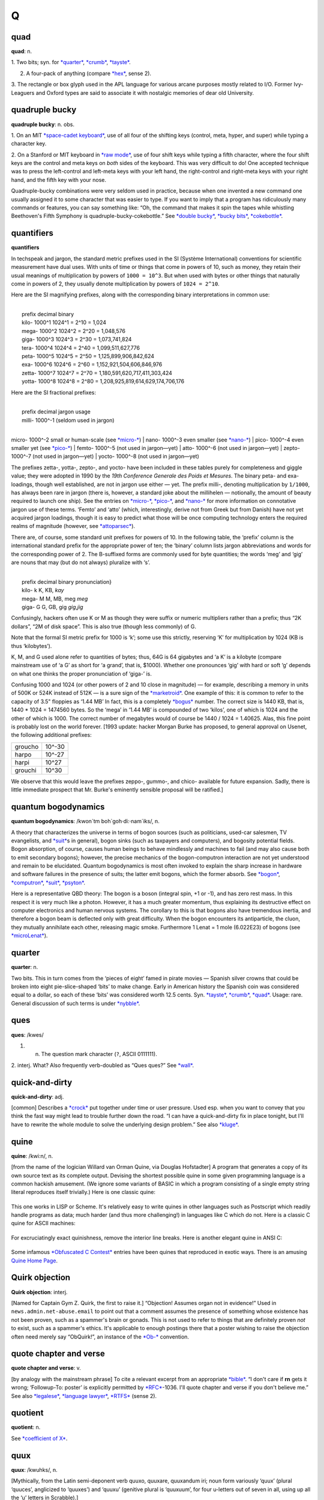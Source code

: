 ======
Q
======

quad
===========

**quad**: n.

1. Two bits; syn. for `*quarter* <quarter.html>`__,
`*crumb* <../C/crumb.html>`__, `*tayste* <../T/tayste.html>`__.

2. A four-pack of anything (compare `*hex* <../H/hex.html>`__, sense 2).

3. The rectangle or box glyph used in the APL language for various
arcane purposes mostly related to I/O. Former Ivy-Leaguers and Oxford
types are said to associate it with nostalgic memories of dear old
University.
 

quadruple bucky
================

**quadruple bucky**: n. obs.

1. On an MIT `*space-cadet
keyboard* <../S/space-cadet-keyboard.html>`__, use of all four of the
shifting keys (control, meta, hyper, and super) while typing a character
key.

2. On a Stanford or MIT keyboard in `*raw mode* <../R/raw-mode.html>`__,
use of four shift keys while typing a fifth character, where the four
shift keys are the control and meta keys on *both* sides of the
keyboard. This was very difficult to do! One accepted technique was to
press the left-control and left-meta keys with your left hand, the
right-control and right-meta keys with your right hand, and the fifth
key with your nose.

Quadruple-bucky combinations were very seldom used in practice, because
when one invented a new command one usually assigned it to some
character that was easier to type. If you want to imply that a program
has ridiculously many commands or features, you can say something like:
“Oh, the command that makes it spin the tapes while whistling
Beethoven's Fifth Symphony is quadruple-bucky-cokebottle.” See `*double
bucky* <../D/double-bucky.html>`__, `*bucky
bits* <../B/bucky-bits.html>`__,
`*cokebottle* <../C/cokebottle.html>`__.
 

quantifiers
================

**quantifiers**

In techspeak and jargon, the standard metric prefixes used in the SI
(Système International) conventions for scientific measurement have dual
uses. With units of time or things that come in powers of 10, such as
money, they retain their usual meanings of multiplication by powers of
``1000 = 10^3``. But when used with bytes or other things that naturally
come in powers of 2, they usually denote multiplication by powers of
``1024 = 2^10``.

Here are the SI magnifying prefixes, along with the corresponding binary
interpretations in common use:

| 
|  prefix  decimal  binary
|  kilo-   1000^1   1024^1 = 2^10 = 1,024 
|  mega-   1000^2   1024^2 = 2^20 = 1,048,576 
|  giga-   1000^3   1024^3 = 2^30 = 1,073,741,824 
|  tera-   1000^4   1024^4 = 2^40 = 1,099,511,627,776 
|  peta-   1000^5   1024^5 = 2^50 = 1,125,899,906,842,624 
|  exa-    1000^6   1024^6 = 2^60 = 1,152,921,504,606,846,976 
|  zetta-  1000^7   1024^7 = 2^70 = 1,180,591,620,717,411,303,424 
|  yotta-  1000^8   1024^8 = 2^80 = 1,208,925,819,614,629,174,706,176 

Here are the SI fractional prefixes:

| 
|  prefix  decimal     jargon usage
|  milli-  1000^-1     (seldom used in jargon)
| 
micro-  1000^-2     small or human-scale (see \ `*micro-* <../M/micro-.html>`__)
| 
nano-   1000^-3     even smaller (see \ `*nano-* <../N/nano-.html>`__)
| 
pico-   1000^-4     even smaller yet (see \ `*pico-* <../P/pico-.html>`__)
|  femto-  1000^-5     (not used in jargon—yet)
|  atto-   1000^-6     (not used in jargon—yet)
|  zepto-  1000^-7     (not used in jargon—yet)
|  yocto-  1000^-8     (not used in jargon—yet)

The prefixes zetta-, yotta-, zepto-, and yocto- have been included in
these tables purely for completeness and giggle value; they were adopted
in 1990 by the *19th Conference Generale des Poids et Mesures*. The
binary peta- and exa- loadings, though well established, are not in
jargon use either — yet. The prefix milli-, denoting multiplication by
``1/1000``, has always been rare in jargon (there is, however, a
standard joke about the millihelen — notionally, the amount of beauty
required to launch one ship). See the entries on
`*micro-* <../M/micro-.html>`__, `*pico-* <../P/pico-.html>`__, and
`*nano-* <../N/nano-.html>`__ for more information on connotative jargon
use of these terms. ‘Femto’ and ‘atto’ (which, interestingly, derive not
from Greek but from Danish) have not yet acquired jargon loadings,
though it is easy to predict what those will be once computing
technology enters the required realms of magnitude (however, see
`*attoparsec* <../A/attoparsec.html>`__).

There are, of course, some standard unit prefixes for powers of 10. In
the following table, the ‘prefix’ column is the international standard
prefix for the appropriate power of ten; the ‘binary’ column lists
jargon abbreviations and words for the corresponding power of 2. The
B-suffixed forms are commonly used for byte quantities; the words ‘meg’
and ‘gig’ are nouns that may (but do not always) pluralize with ‘s’.

| 
|  prefix   decimal   binary       pronunciation}
|  kilo-       k      K, KB,       *kay*
|  mega-       M      M, MB, meg   *meg*
|  giga-       G      G, GB, gig   *gig*,\ *jig*

Confusingly, hackers often use K or M as though they were suffix or
numeric multipliers rather than a prefix; thus “2K dollars”, “2M of disk
space”. This is also true (though less commonly) of G.

Note that the formal SI metric prefix for 1000 is ‘k’; some use this
strictly, reserving ‘K’ for multiplication by 1024 (KB is thus
‘kilobytes’).

K, M, and G used alone refer to quantities of bytes; thus, 64G is 64
gigabytes and ‘a K’ is a kilobyte (compare mainstream use of ‘a G’ as
short for ‘a grand’, that is, $1000). Whether one pronounces ‘gig’ with
hard or soft ‘g’ depends on what one thinks the proper pronunciation of
‘giga-’ is.

Confusing 1000 and 1024 (or other powers of 2 and 10 close in magnitude)
— for example, describing a memory in units of 500K or 524K instead of
512K — is a sure sign of the `*marketroid* <../M/marketroid.html>`__.
One example of this: it is common to refer to the capacity of 3.5"
floppies as ‘1.44 MB’ In fact, this is a completely
`*bogus* <../B/bogus.html>`__ number. The correct size is 1440 KB, that
is, 1440 \* 1024 = 1474560 bytes. So the ‘mega’ in ‘1.44 MB’ is
compounded of two ‘kilos’, one of which is 1024 and the other of which
is 1000. The correct number of megabytes would of course be 1440 / 1024
= 1.40625. Alas, this fine point is probably lost on the world forever.
[1993 update: hacker Morgan Burke has proposed, to general approval on
Usenet, the following additional prefixes:

+-----------+----------+
| groucho   | 10^-30   |
+-----------+----------+
| harpo     | 10^-27   |
+-----------+----------+
| harpi     | 10^27    |
+-----------+----------+
| grouchi   | 10^30    |
+-----------+----------+

We observe that this would leave the prefixes zeppo-, gummo-, and chico-
available for future expansion. Sadly, there is little immediate
prospect that Mr. Burke's eminently sensible proposal will be ratified.]

 

quantum bogodynamics
========================

**quantum bogodynamics**: /kwon´tm boh\`goh·di:·nam´iks/, n.

A theory that characterizes the universe in terms of bogon sources (such
as politicians, used-car salesmen, TV evangelists, and
`*suit* <../S/suit.html>`__\ s in general), bogon sinks (such as
taxpayers and computers), and bogosity potential fields. Bogon
absorption, of course, causes human beings to behave mindlessly and
machines to fail (and may also cause both to emit secondary bogons);
however, the precise mechanics of the bogon-computron interaction are
not yet understood and remain to be elucidated. Quantum bogodynamics is
most often invoked to explain the sharp increase in hardware and
software failures in the presence of suits; the latter emit bogons,
which the former absorb. See `*bogon* <../B/bogon.html>`__,
`*computron* <../C/computron.html>`__, `*suit* <../S/suit.html>`__,
`*psyton* <../P/psyton.html>`__.

Here is a representative QBD theory: The bogon is a boson (integral
spin, +1 or -1), and has zero rest mass. In this respect it is very much
like a photon. However, it has a much greater momentum, thus explaining
its destructive effect on computer electronics and human nervous
systems. The corollary to this is that bogons also have tremendous
inertia, and therefore a bogon beam is deflected only with great
difficulty. When the bogon encounters its antiparticle, the cluon, they
mutually annihilate each other, releasing magic smoke. Furthermore 1
Lenat = 1 mole (6.022E23) of bogons (see
`*microLenat* <../M/microLenat.html>`__).
 

quarter
===========

**quarter**: n.

Two bits. This in turn comes from the ‘pieces of eight’ famed in pirate
movies — Spanish silver crowns that could be broken into eight
pie-slice-shaped ‘bits’ to make change. Early in American history the
Spanish coin was considered equal to a dollar, so each of these ‘bits’
was considered worth 12.5 cents. Syn. `*tayste* <../T/tayste.html>`__,
`*crumb* <../C/crumb.html>`__, `*quad* <quad.html>`__. Usage: rare.
General discussion of such terms is under
`*nybble* <../N/nybble.html>`__.

 

ques
===========

**ques**: /kwes/

1. n. The question mark character (``?``, ASCII 0111111).

2. interj. What? Also frequently verb-doubled as “Ques ques?” See
`*wall* <../W/wall.html>`__.
 

quick-and-dirty
================

**quick-and-dirty**: adj.

[common] Describes a `*crock* <../C/crock.html>`__ put together under
time or user pressure. Used esp. when you want to convey that you think
the fast way might lead to trouble further down the road. “I can have a
quick-and-dirty fix in place tonight, but I'll have to rewrite the whole
module to solve the underlying design problem.” See also
`*kluge* <../K/kluge.html>`__.

 
quine
========
 

**quine**: /kwi:n/, n.

[from the name of the logician Willard van Orman Quine, via Douglas
Hofstadter] A program that generates a copy of its own source text as
its complete output. Devising the shortest possible quine in some given
programming language is a common hackish amusement. (We ignore some
variants of BASIC in which a program consisting of a single empty string
literal reproduces itself trivially.) Here is one classic quine:

+--------------------------------------------------------------------------+
| .. code:: programlisting                                                 |
|                                                                          |
|     ((lambda (x)                                                         |
|       (list x (list (quote quote) x)))                                   |
|      (quote                                                              |
|         (lambda (x)                                                      |
|           (list x (list (quote quote) x)))))                             |
                                                                          
+--------------------------------------------------------------------------+

This one works in LISP or Scheme. It's relatively easy to write quines
in other languages such as Postscript which readily handle programs as
data; much harder (and thus more challenging!) in languages like C which
do not. Here is a classic C quine for ASCII machines:

+--------------------------------------------------------------------------+
| .. code:: programlisting                                                 |
|                                                                          |
|     char*f="char*f=%c%s%c;main()                                         |
|     {printf(f,34,f,34,10);}%c";                                          |
|     main(){printf(f,34,f,34,10);}                                        |
                                                                          
+--------------------------------------------------------------------------+

For excruciatingly exact quinishness, remove the interior line breaks.
Here is another elegant quine in ANSI C:

+--------------------------------------------------------------------------+
| .. code:: programlisting                                                 |
|                                                                          |
|     #define q(k)main(){return!puts(#k"\nq("#k")");}                      |
|     q(#define q(k)main(){return!puts(#k"\nq("#k")");})                   |
                                                                          
+--------------------------------------------------------------------------+

Some infamous `*Obfuscated C
Contest* <../O/Obfuscated-C-Contest.html>`__ entries have been quines
that reproduced in exotic ways. There is an amusing `Quine Home
Page <http://www.nyx.org/~gthompso/quine.htm>`__.



Quirk objection
==================

**Quirk objection**: interj.

[Named for Captain Gym Z. Quirk, the first to raise it.] “Objection!
Assumes organ not in evidence!” Used in ``news.admin.net-abuse.email``
to point out that a comment assumes the presence of something whose
existence has not been proven, such as a spammer's brain or gonads. This
is not used to refer to things that are definitely proven *not* to
exist, such as a spammer's ethics. It's applicable to enough postings
there that a poster wishing to raise the objection often need merely say
“ObQuirk!”, an instance of the `*Ob-* <../O/Ob-.html>`__ convention.
 

quote chapter and verse
=============================

**quote chapter and verse**: v.

[by analogy with the mainstream phrase] To cite a relevant excerpt from
an appropriate `*bible* <../B/bible.html>`__. “I don't care if **rn**
gets it wrong; ‘Followup-To: poster’ is explicitly permitted by
`*RFC* <../R/RFC.html>`__-1036. I'll quote chapter and verse if you
don't believe me.” See also `*legalese* <../L/legalese.html>`__,
`*language lawyer* <../L/language-lawyer.html>`__,
`*RTFS* <../R/RTFS.html>`__ (sense 2).
 

quotient
==================

**quotient**: n.

See `*coefficient of X* <../C/coefficient-of-X.html>`__.
 

quux
==============

**quux**: /kwuhks/, n.

[Mythically, from the Latin semi-deponent verb quuxo, quuxare, quuxandum
iri; noun form variously ‘quux’ (plural ‘quuces’, anglicized to
‘quuxes’) and ‘quuxu’ (genitive plural is ‘quuxuum’, for four u-letters
out of seven in all, using up all the ‘u’ letters in Scrabble).]

1. Originally, a `*metasyntactic
variable* <../M/metasyntactic-variable.html>`__ like
`*foo* <../F/foo.html>`__ and `*foobar* <../F/foobar.html>`__. Invented
by Guy Steele for precisely this purpose when he was young and naive and
not yet interacting with the real computing community. Many people
invent such words; this one seems simply to have been lucky enough to
have spread a little. In an eloquent display of poetic justice, it has
returned to the originator in the form of a nickname.

2. interj. See `*foo* <../F/foo.html>`__; however, denotes very little
disgust, and is uttered mostly for the sake of the sound of it.

3. Guy Steele in his persona as ‘The Great Quux’, which is somewhat
infamous for light verse and for the ‘Crunchly’ cartoons.

4. In some circles, used as a punning opposite of ‘crux’. “Ah, that's
the quux of the matter!” implies that the point is *not* crucial
(compare `*tip of the ice-cube* <../T/tip-of-the-ice-cube.html>`__).

5. quuxy: adj. Of or pertaining to a quux.

qux
=======

**qux**: /kwuhks/

The fourth of the standard `*metasyntactic
variable* <../M/metasyntactic-variable.html>`__, after
`*baz* <../B/baz.html>`__ and before the quu(u...)x series. See
`*foo* <../F/foo.html>`__, `*bar* <../B/bar.html>`__,
`*baz* <../B/baz.html>`__, `*quux* <quux.html>`__. This appears to be a
recent mutation from `*quux* <quux.html>`__, and many versions
(especially older versions) of the standard series just run
`*foo* <../F/foo.html>`__, `*bar* <../B/bar.html>`__,
`*baz* <../B/baz.html>`__, `*quux* <quux.html>`__, ....


QWERTY
===========

**QWERTY**: /kwer´tee/, adj.

[from the keycaps at the upper left] Pertaining to a standard
English-language typewriter keyboard (sometimes called the Sholes
keyboard after its inventor), as opposed to Dvorak or non-US-ASCII
layouts or a `*space-cadet keyboard* <../S/space-cadet-keyboard.html>`__
or APL keyboard.

Historical note: The QWERTY layout is a fine example of a
`*fossil* <../F/fossil.html>`__. It is sometimes said that it was
designed to slow down the typist, but this is wrong; it was designed to
allow *faster* typing — under a constraint now long obsolete. In early
typewriters, fast typing using nearby type-bars jammed the mechanism. So
Sholes fiddled the layout to separate the letters of many common
digraphs (he did a far from perfect job, though; ‘th’, ‘tr’, ‘ed’, and
‘er’, for example, each use two nearby keys). Also, putting the letters
of ‘typewriter’ on one line allowed it to be typed with particular speed
and accuracy for `*demo* <../D/demo.html>`__\ s. The jamming problem was
essentially solved soon afterward by a suitable use of springs, but the
keyboard layout lives on.

The QWERTY keyboard has also spawned some unhelpful economic myths about
how technical standards get and stay established; see
`http://www.reasonmag.com/9606/Fe.QWERTY.html <http://reason.com/9606/Fe.QWERTY.html>`__.
 
